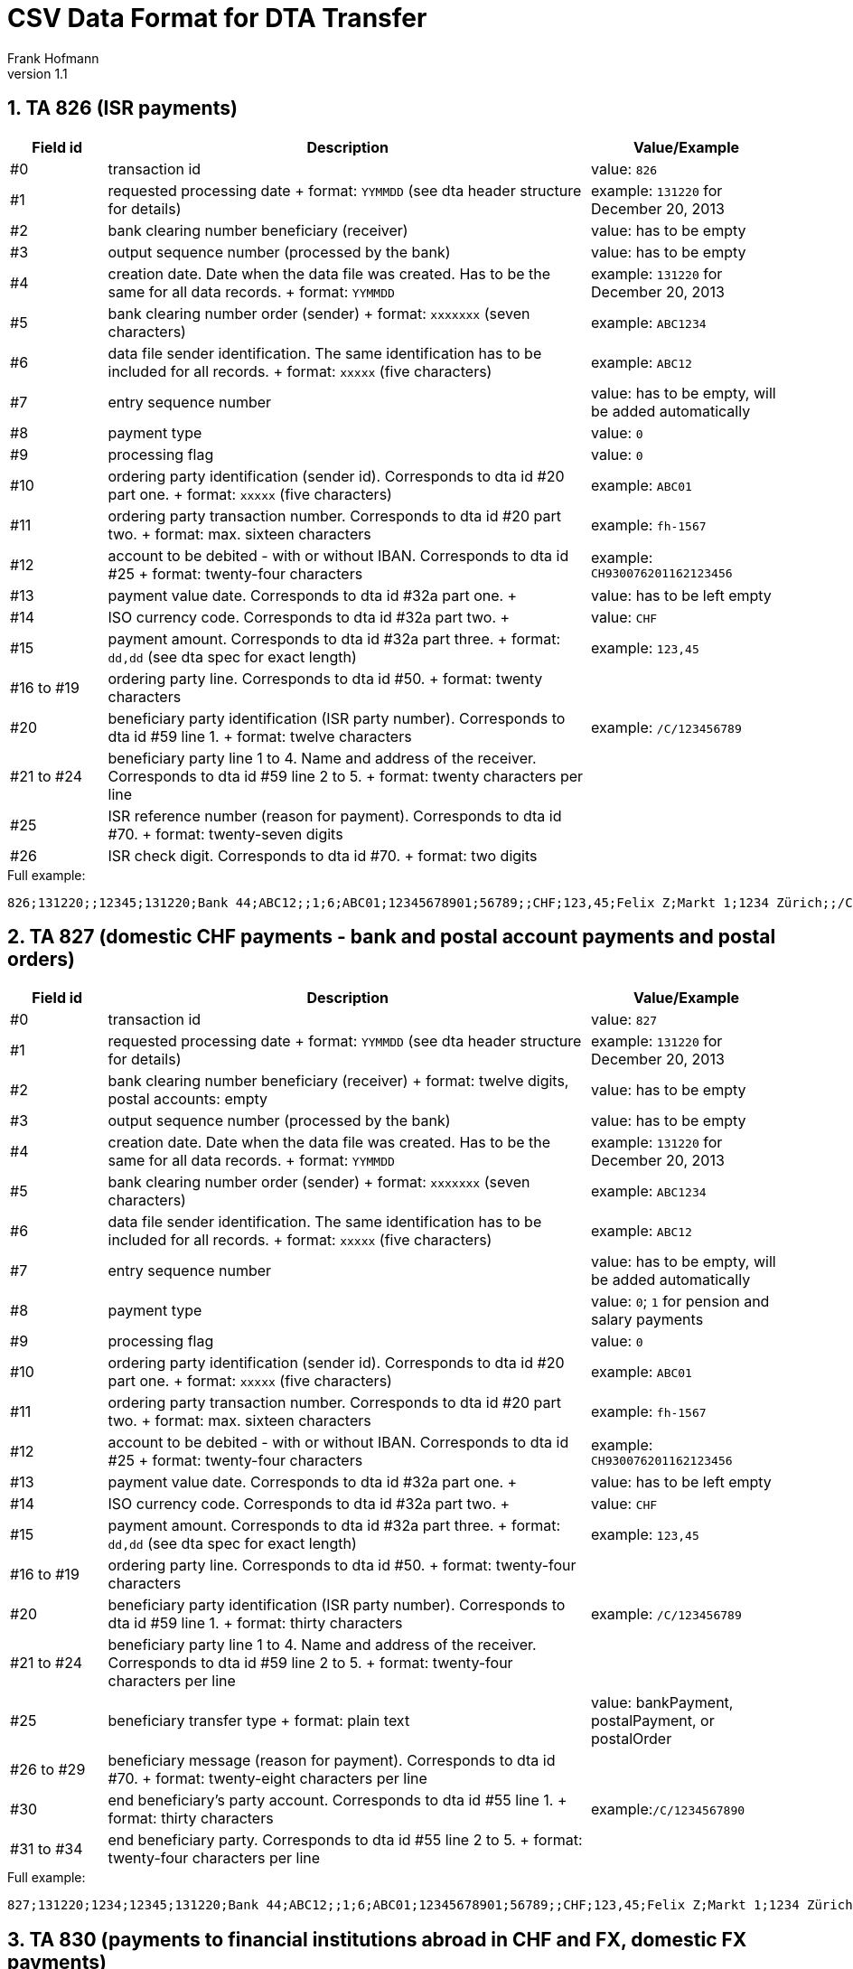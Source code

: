 CSV Data Format for DTA Transfer
================================
Frank Hofmann
:subtitle:
:doctype: book
:copyright: Frank Hofmann
:revnumber: 1.1
:Author Initials: FH
:edition: 1
:lang: en
:date: 8. Aug 2015
:numbered:

== TA 826 (ISR payments) ==

[cols="1,5,2", options="header"]
|===
|Field id
|Description
|Value/Example

|#0
|transaction id
|value: `826`

|#1
|requested processing date
+
format: `YYMMDD` (see dta header structure for details)
|example: `131220` for December 20, 2013

|#2
|bank clearing number beneficiary (receiver)
|value: has to be empty

|#3
|output sequence number (processed by the bank)
|value: has to be empty

|#4
|creation date. Date when the data file was created. Has to be the same
for all data records.
+
format: `YYMMDD`
|example: `131220` for December 20, 2013

|#5
|bank clearing number order (sender)
+
format: `xxxxxxx` (seven characters)
|example: `ABC1234`

|#6
|data file sender identification. The same identification has to be
included for all records.
+
format: `xxxxx` (five characters)
|example: `ABC12`

|#7 
|entry sequence number
|value: has to be empty, will be added automatically

|#8
|payment type
|value: `0`

|#9
|processing flag
|value: `0`

|#10
|ordering party identification (sender id). Corresponds to dta id #20
part one.
+
format: `xxxxx` (five characters)
|example: `ABC01`

|#11
|ordering party transaction number. Corresponds to dta id #20 part two.
+
format: max. sixteen characters
|example: `fh-1567`

|#12
|account to be debited - with or without IBAN. Corresponds to dta id #25
+
format: twenty-four characters
|example: `CH930076201162123456`

|#13
|payment value date. Corresponds to dta id #32a part one.
+
|value: has to be left empty

|#14
|ISO currency code. Corresponds to dta id #32a part two.
+
|value: `CHF`

|#15
|payment amount. Corresponds to dta id #32a part three.
+
format: `dd,dd` (see dta spec for exact length)
|example: `123,45`

|#16 to #19
|ordering party line. Corresponds to dta id #50.
+
format: twenty characters
|

|#20
|beneficiary party identification (ISR party number). Corresponds to dta
id #59 line 1.
+
format: twelve characters
|example: `/C/123456789`

|#21 to #24
|beneficiary party line 1 to 4. Name and address of the receiver.
Corresponds to dta id #59 line 2 to 5.
+
format: twenty characters per line
|

|#25
|ISR reference number (reason for payment). Corresponds to dta id #70.
+
format: twenty-seven digits
|

|#26
|ISR check digit. Corresponds to dta id #70.
+
format: two digits
|

|===

.Full example:
----
826;131220;;12345;131220;Bank 44;ABC12;;1;6;ABC01;12345678901;56789;;CHF;123,45;Felix Z;Markt 1;1234 Zürich;;/C/123456789;Hans Wurst;Taufgraben 1;1234 Bern;;1234567890123456;34
----

== TA 827 (domestic CHF payments - bank and postal account payments and postal orders) ==

[cols="1,5,2", options="header"]
|===
|Field id
|Description
|Value/Example

|#0
|transaction id
|value: `827`

|#1
|requested processing date
+
format: `YYMMDD` (see dta header structure for details)
|example: `131220` for December 20, 2013

|#2
|bank clearing number beneficiary (receiver)
+
format: twelve digits, postal accounts: empty
|value: has to be empty

|#3
|output sequence number (processed by the bank)
|value: has to be empty

|#4
|creation date. Date when the data file was created. Has to be the same
for all data records.
+
format: `YYMMDD`
|example: `131220` for December 20, 2013

|#5
|bank clearing number order (sender)
+
format: `xxxxxxx` (seven characters)
|example: `ABC1234`

|#6
|data file sender identification. The same identification has to be
included for all records.
+
format: `xxxxx` (five characters)
|example: `ABC12`

|#7 
|entry sequence number
|value: has to be empty, will be added automatically

|#8
|payment type
|value: `0`; `1` for pension and salary payments

|#9
|processing flag
|value: `0`

|#10
|ordering party identification (sender id). Corresponds to dta id #20
part one.
+
format: `xxxxx` (five characters)
|example: `ABC01`

|#11
|ordering party transaction number. Corresponds to dta id #20 part two.
+
format: max. sixteen characters
|example: `fh-1567`

|#12
|account to be debited - with or without IBAN. Corresponds to dta id #25
+
format: twenty-four characters
|example: `CH930076201162123456`

|#13
|payment value date. Corresponds to dta id #32a part one.
+
|value: has to be left empty

|#14
|ISO currency code. Corresponds to dta id #32a part two.
+
|value: `CHF`

|#15
|payment amount. Corresponds to dta id #32a part three.
+
format: `dd,dd` (see dta spec for exact length)
|example: `123,45`

|#16 to #19
|ordering party line. Corresponds to dta id #50.
+
format: twenty-four characters
|

|#20
|beneficiary party identification (ISR party number). Corresponds to dta
id #59 line 1.
+
format: thirty characters
|example: `/C/123456789`

|#21 to #24
|beneficiary party line 1 to 4. Name and address of the receiver.
Corresponds to dta id #59 line 2 to 5.
+
format: twenty-four characters per line
|

|#25
|beneficiary transfer type
+
format: plain text
|value: bankPayment, postalPayment, or postalOrder

|#26 to #29
|beneficiary message (reason for payment). Corresponds to dta id #70.
+
format: twenty-eight characters per line
|

|#30
|end beneficiary's party account. Corresponds to dta id #55 line 1.
+
format: thirty characters
|example:`/C/1234567890`

|#31 to #34
|end beneficiary party. Corresponds to dta id #55 line 2 to 5.
+
format: twenty-four characters per line
|

|===


.Full example:
----
827;131220;1234;12345;131220;Bank 44;ABC12;;1;6;ABC01;12345678901;56789;;CHF;123,45;Felix Z;Markt 1;1234 Zürich;;/C/123456789 ;Hans Wurst;Taufgraben 1;1234 Bern;;bankPayment;Das;ist;ein;Test;/C/456789;Holger Klein;Vor dem Tor 1;4132 Muttenz;
----

== TA 830 (payments to financial institutions abroad in CHF and FX, domestic FX payments) ==

[cols="1,5,2", options="header"]
|===
|Field id
|Description
|Value/Example

|#0
|transaction id
|value: `830`

|#1
|requested processing date
|value: has to be empty

|#2
|bank clearing number beneficiary (receiver)
+
format: twelve digits, postal accounts: empty
|value: has to be empty

|#3
|output sequence number (processed by the bank)
|value: has to be empty

|#4
|creation date. Date when the data file was created. Has to be the same
for all data records.
+
format: `YYMMDD`
|example: `131220` for December 20, 2013

|#5
|bank clearing number order (sender)
+
format: `xxxxxxx` (seven characters)
|example: `ABC1234`

|#6
|data file sender identification. The same identification has to be
included for all records.
+
format: `xxxxx` (five characters)
|example: `ABC12`

|#7 
|entry sequence number
|value: has to be empty, will be added automatically

|#8
|payment type
|value: `0`

|#9
|processing flag
|value: `0`

|#10
|ordering party identification (sender id). Corresponds to dta id #20
part one.
+
format: `xxxxx` (five characters)
|example: `ABC01`

|#11
|ordering party transaction number. Corresponds to dta id #20 part two.
+
format: max. sixteen characters
|example: `fh-1567`

|#12
|account to be debited - with or without IBAN. Corresponds to dta id #25.
+
format: twenty-four characters
|example: `LI450076201162123456`

|#13
|payment value date. Corresponds to dta id #32a part one.
+
|value: has to be left empty

|#14
|ISO currency code. Corresponds to dta id #32a part two.
+
|value: `USD`

|#15
|payment amount. Corresponds to dta id #32a part three.
+
format: `dd,dd` (see dta spec for exact length)
|example: `123,45`

|#16
|convertion rate (has to be agreed with the bank). Corresponds to dta id #36.
+
format: `dd,dd` (see dta spec for details)
|example: `123,45`

|#17 to #20
|ordering party. Corresponds to dta id #50.
+
format: twenty-four characters per line
|

|#21
|identification bank address. Corresponds to dta id #57a or #57d.
+
value: `A` for BIC address, or `D` for name and address for the institute
|

|#22 to #26
|beneficiary's institution
+
line 1: `/C/` and the bank clearing number

option `A`:
+
line 2 to 5: line 2: SWIFT address, and line 3 to 5: empty

option `D`:
+
line 2 to 5: name and the address of the bank
|

|#27
|beneficiary party account. Corresponds to dta id #59 line 1
+
format: `/C/ddddddd` (`/C/` followed by the account number)
|

|#28 to #31
|beneficiary party address
+
format: twenty-four characters per line
|

|#32 to #35
|beneficiary message (reason for payment). Corresponds to dta id #70.
+
format: thirty characters per line
|

|#36 
|bank payment instructions

values:
+
`CHG/OUR` to our charge
+
`CHG/BEN` charge beneficiary
+
if empty: charges are split
|

|===

.Full example:
----
830;131220;;12345;131220;Bank 44;ABC12;;1;6;ABC01;12345678901;56789;;CHF;123,45;;Felix Z;Markt 1;1234 Zürich;;A;/C/11112222;ABCDE123;;;;/C/4444;Hans Wurst;Waldweg 5;12345 Stadt;;Zahlung;pro;Monat;und Jahr;CHG/OUR
----

== TA 832 (bank cheques in CHF and FX) ==

[cols="1,5,2", options="header"]
|===
|Field id
|Description
|Value/Example

|#0
|transaction id
|value: `832`

|#1
|requested processing date
|value: has to be empty

|#2
|bank clearing number beneficiary (receiver)
+
format: twelve digits, postal accounts: empty
|value: has to be empty

|#3
|output sequence number (processed by the bank)
|value: has to be empty

|#4
|creation date. Date when the data file was created. Has to be the same
for all data records.
+
format: `YYMMDD`
|example: `131220` for December 20, 2013

|#5
|bank clearing number order (sender)
+
format: `xxxxxxx` (seven characters)
|example: `ABC1234`

|#6
|data file sender identification. The same identification has to be
included for all records.
+
format: `xxxxx` (five characters)
|example: `ABC12`

|#7 
|entry sequence number
|value: has to be empty, will be added automatically

|#8
|payment type
|value: `0`

|#9
|processing flag
|value: `0`

|#10
|ordering party identification (sender id). Corresponds to dta id #20
part one.
+
format: `xxxxx` (five characters)
|example: `ABC01`

|#11
|ordering party transaction number. Corresponds to dta id #20 part two.
+
format: max. sixteen characters
|example: `fh-1567`

|#12
|account to be debited - with or without IBAN. Corresponds to dta id #25.
+
format: twenty-four characters
|example: `LI450076201162123456`

|#13
|payment value date. Corresponds to dta id #32a part one.
+
|value: has to be left empty

|#14
|ISO currency code. Corresponds to dta id #32a part two.
+
|value: `USD`

|#15
|payment amount. Corresponds to dta id #32a part three.
+
format: `dd,dd` (see dta spec for exact length)
|example: `123,45`

|#16
|convertion rate (has to be agreed with the bank). Corresponds to dta id #36.
+
format: `dd,dd` (see dta spec for details)
|example: `123,45`

|#17 to #20
|ordering party. Corresponds to dta id #50.
+
format: twenty-four characters per line
|

|#21 to #25
|beneficiary's institution

line 1: `/C/` only
+
line 2 to 5: name and the address of the bank
|

|#26 to #29
|beneficiary message (reason for payment). Corresponds to dta id #70.
+
format: thirty characters per line
|

|#30 
|bank payment instructions. Corresponds to field id #72.

values:
+
`CHG/OUR` to our charge
+
`CHG/BEN` charge beneficiary
+
if empty: charges are split
|

|===

.Full example:
----
832;131222;;00000;131222;Volksbank 1234;ABC12;;1;6;ABC01;12345678901;67890;;CHF;123,45;;Holger F;Haus 4;1000 Basel;;/C/;Tom Foster;45 House Road;12345 San Diego;California;Zahlung;pro;Monat;und Jahr;CHG/OUR
----

== TA 836 (payments with an IBAN in Switzerland and abroad, in all currencies) ==

[cols="1,5,2", options="header"]
|===
|Field id
|Description
|Value/Example

|#0
|transaction id
|value: `836`

|#1
|requested processing date
|value: has to be empty

|#2
|bank clearing number beneficiary (receiver)
|value: has to be empty

|#3
|output sequence number (processed by the bank)
|value: has to be empty

|#4
|creation date. Date when the data file was created. Has to be the same
for all data records.
+
format: `YYMMDD`
|example: `131220` for December 20, 2013

|#5
|bank clearing number order (sender)
+
format: `xxxxxxx` (seven characters)
|example: `ABC1234`

|#6
|data file sender identification. The same identification has to be
included for all records.
+
format: `xxxxx` (five characters)
|example: `ABC12`

|#7 
|entry sequence number
|value: has to be empty, will be added automatically

|#8
|payment type
|value: `0`, `1` for salary and pension payments

|#9
|processing flag
|value: `0`

|#10
|ordering party identification (sender id). Corresponds to dta id #20
part one.
+
format: `xxxxx` (five characters)
|example: `ABC01`

|#11
|ordering party transaction number. Corresponds to dta id #20 part two.
+
format: max. sixteen characters
|example: `fh-1567`

|#12
|account to be debited - with or without IBAN. Corresponds to dta id #25.
+
format: twenty-four characters
|example:	CH930076201162123456

|#13
|payment value date. Corresponds to dta id #32a part one.
+
|value: has to be left empty

|#14
|ISO currency code. Corresponds to dta id #32a part two.
+
|value: `USD`

|#15
|payment amount. Corresponds to dta id #32a part three.
+
format: `dd,dd` (see dta spec for exact length)
|example: `123,45`

|#16
|convertion rate (has to be agreed with the bank). Corresponds to dta id #36.
+
format: `dd,dd` (see dta spec for details)
|example: `123,45`

|#17 to #19
|ordering party. Corresponds to dta id #50.
+
format: twenty-four characters per line
|

|#20
|identification bank address. Corresponds to dta id #57a or #57d.
+
value: `A` for BIC address, or `D` for name and address for the institute
|

|#21 to #22
|beneficiary's institution

line 1: `/C/` and the bank clearing number
+
option `A`: line 2 is empty
+
option `D`: line 2 contains the name and the address of the bank
|

|#23
|iban corresponds to dta id #58
+
format: thirty-four characters
|

|#24 to #26
|beneficiary party corresponds to dta id #59
+
value: thirty-five characters per line
|

|#27
|identification purpose. Corresponds to dta id #70.
+
value: `I` for structured content, and `U` for unstructured content
|

|#28 to #30
|transaction purpose. Corresponds to dta id #70.

value:
+
`I`: line 1: twenty digits, and lines 2 to 3: empty
+
`U`: free text (thirty-five characters per line)
|

|#31
|rules for charges. Corresponds to dta id #71a

value: 
+
`CHG/OUR` to our charge
+
`CHG/BEN` charge beneficiary
+
if empty: charges are split
|

|===


.Full example:
----
836;131223;;00000;131222;Geldhaus 23;ABC12;;1;6;ABC01;12345678901;67890;;CHF;123,45;;Holger F;Haus 4;1000 Basel;D;;;CH1234567890;Tom Foster;45 House Road;12345 San Diego;U;pro;Monat;und Jahr;CHG/OUR
----

== TA 837 (payments to financial institutions in Switzerland and abroad, in all currencies) ==

[cols="1,5,2", options="header"]
|===
|Field id
|Description
|Value/Example

|#0
|transaction id
|value: `837`

|#1
|requested processing date
|value: has to be empty

|#2
|bank clearing number beneficiary (receiver)
|value: has to be empty

|#3
|output sequence number (processed by the bank)
|value: has to be empty

|#4
|creation date. Date when the data file was created. Has to be the same
for all data records.
+
format: `YYMMDD`
|example: `131220` for December 20, 2013

|#5
|bank clearing number order (sender)
+
format: `xxxxxxx` (seven characters)
|example: `ABC1234`

|#6
|data file sender identification. The same identification has to be
included for all records.
+
format: `xxxxx` (five characters)
|example: `ABC12`

|#7 
|entry sequence number
|value: has to be empty, will be added automatically

|#8
|payment type
|value: `0`, `1` for salary and pension payments

|#9
|processing flag
|value: `0`

|===

.Full example:
----
837;131222;;00000;131222;Volksbank 1234;ABC12;;1;6;ABC01;12345678901;67890;;CHF;123,45;;Holger F;Haus 4;1000 Basel;;A;/C/11112222;ABCDE123;;;;FR12345678901;/C/;Tom Foster;45 House Road;12345 San Diego;California;U;Zahlung pro;Monat;und Jahr;CHG/BEN;U;Text 1;Text 2;Text 3;Text 4
----

* field id #10: ordering party identification (sender id)
  corresponds to dta id #20 part one

  format:	xxxxx (five characters)
  example:	ABC01

* field id #11: ordering party transaction number
  corresponds to dta id #20 part two

  format:	max. sixteen characters
  example:	fh-1567

* field id #12: account to be debited - with or without IBAN
  corresponds to dta id #25

  format:	twenty-four characters
  example:	CH930076201162123456

* field id #13: payment value date
  corresponds to dta id #32a part one

  has to be left empty

* field id #14: ISO currency code
  corresponds to dta id #32a part two

  format:	three characters
  example:	USD

* field id #15: payment amount
  corresponds to dta id #32a part three

  format:	dd,dd (see dta spec for exact length)
  example:	123,45

* field id #16: convertion rate (has to be agreed with the bank)
  corresponds to dta id #36

  format:	dd,dd (see dta spec for details)
  example:	123,45

* field id #17 to #20: ordering party
  corresponds to dta id #50

  format:	twenty-four characters per line

* field id #21: identification bank address
  corresponds to dta id #57a or #57d

  value:	A for BIC address
		D for name and address for the institute

* field id #22 to 26: beneficiary's institution

  line 1:	/C/ and the BC number

  option A:
  line 2 to 5:	line 2: SWIFT address 
		line 3 to 5: empty

  option D:
  line 2 to 5:	line 2 to 5: name and the address of the bank

* field id #27: iban
  corresponds to dta id #58

  format:	iban format, thirty-four characters and digits

* field id #28: beneficiary party account
  corresponds to dta id #59 line 1

  format:	/C/ddddddd (/C/ followed by the account number)

* field id #29 to #32: beneficiary party address

  format:	twenty-four characters per line

* field id #33: identification purpose
  corresponds to dta id #70

  value:	I	structured
		U	unstructured

* field id #34 to #36: purpose
  corresponds to dta id #70

  value:	I	line 1: twenty digits
			lines 2 to 3: empty

		U	free text (thirty-five characters)

* field id #37 rules for charges
  corresponds to dta id #71a

    value:	CHG/OUR		to our charge
		CHG/BEN		charge beneficiary
				if empty: charges are split

* field id #38: identification bank payment instruction
  corresponds to dta id #72

  value:	S	structured
		U	unstructured

* field id #39 to #42: bank payment instructions
  corresponds to dta id #72s and #72u

  value:	codes agreed with the bank (S) (3x thirty-five characters)
		unstructured information (U) (4x thirty characters)


== TA 890 (total record) ==

This dta record will be added, automatically.


